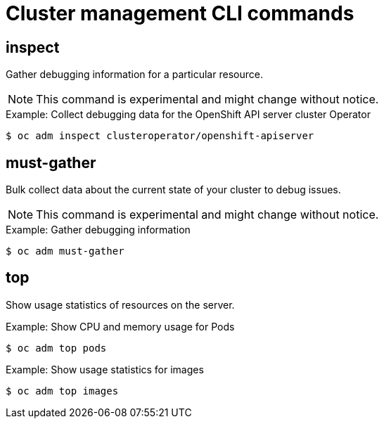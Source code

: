 // Module included in the following assemblies:
//
// * cli_reference/openshift_cli/administrator-cli-commands.adoc

[id="cli-cluster-management-commands_{context}"]
= Cluster management CLI commands

== inspect

Gather debugging information for a particular resource.

[NOTE]
====
This command is experimental and might change without notice.
====

.Example: Collect debugging data for the OpenShift API server cluster Operator
[source,terminal]
----
$ oc adm inspect clusteroperator/openshift-apiserver
----

== must-gather

Bulk collect data about the current state of your cluster to debug issues.

[NOTE]
====
This command is experimental and might change without notice.
====

.Example: Gather debugging information
[source,terminal]
----
$ oc adm must-gather
----

== top

Show usage statistics of resources on the server.

.Example: Show CPU and memory usage for Pods
[source,terminal]
----
$ oc adm top pods
----

.Example: Show usage statistics for images
[source,terminal]
----
$ oc adm top images
----

////
== upgrade

Upgrade the cluster to a newer version.

.Example: Upgrade the cluster to version 4.1.1
[source,terminal]
----
$ oc adm upgrade --to=4.1.1
----
////
